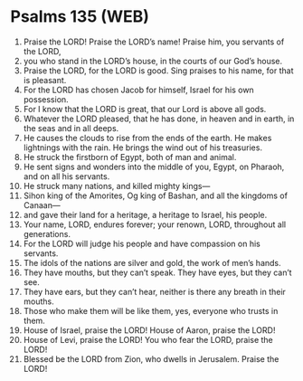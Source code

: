 * Psalms 135 (WEB)
:PROPERTIES:
:ID: WEB/19-PSA135
:END:

1. Praise the LORD! Praise the LORD’s name! Praise him, you servants of the LORD,
2. you who stand in the LORD’s house, in the courts of our God’s house.
3. Praise the LORD, for the LORD is good. Sing praises to his name, for that is pleasant.
4. For the LORD has chosen Jacob for himself, Israel for his own possession.
5. For I know that the LORD is great, that our Lord is above all gods.
6. Whatever the LORD pleased, that he has done, in heaven and in earth, in the seas and in all deeps.
7. He causes the clouds to rise from the ends of the earth. He makes lightnings with the rain. He brings the wind out of his treasuries.
8. He struck the firstborn of Egypt, both of man and animal.
9. He sent signs and wonders into the middle of you, Egypt, on Pharaoh, and on all his servants.
10. He struck many nations, and killed mighty kings—
11. Sihon king of the Amorites, Og king of Bashan, and all the kingdoms of Canaan—
12. and gave their land for a heritage, a heritage to Israel, his people.
13. Your name, LORD, endures forever; your renown, LORD, throughout all generations.
14. For the LORD will judge his people and have compassion on his servants.
15. The idols of the nations are silver and gold, the work of men’s hands.
16. They have mouths, but they can’t speak. They have eyes, but they can’t see.
17. They have ears, but they can’t hear, neither is there any breath in their mouths.
18. Those who make them will be like them, yes, everyone who trusts in them.
19. House of Israel, praise the LORD! House of Aaron, praise the LORD!
20. House of Levi, praise the LORD! You who fear the LORD, praise the LORD!
21. Blessed be the LORD from Zion, who dwells in Jerusalem. Praise the LORD!
